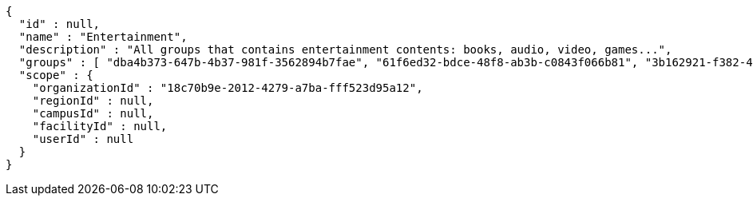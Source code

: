 [source,options="nowrap"]
----
{
  "id" : null,
  "name" : "Entertainment",
  "description" : "All groups that contains entertainment contents: books, audio, video, games...",
  "groups" : [ "dba4b373-647b-4b37-981f-3562894b7fae", "61f6ed32-bdce-48f8-ab3b-c0843f066b81", "3b162921-f382-4630-90f6-2d46e8a40099", "dab22468-e15c-433f-a250-1ff45f5ce0cf" ],
  "scope" : {
    "organizationId" : "18c70b9e-2012-4279-a7ba-fff523d95a12",
    "regionId" : null,
    "campusId" : null,
    "facilityId" : null,
    "userId" : null
  }
}
----